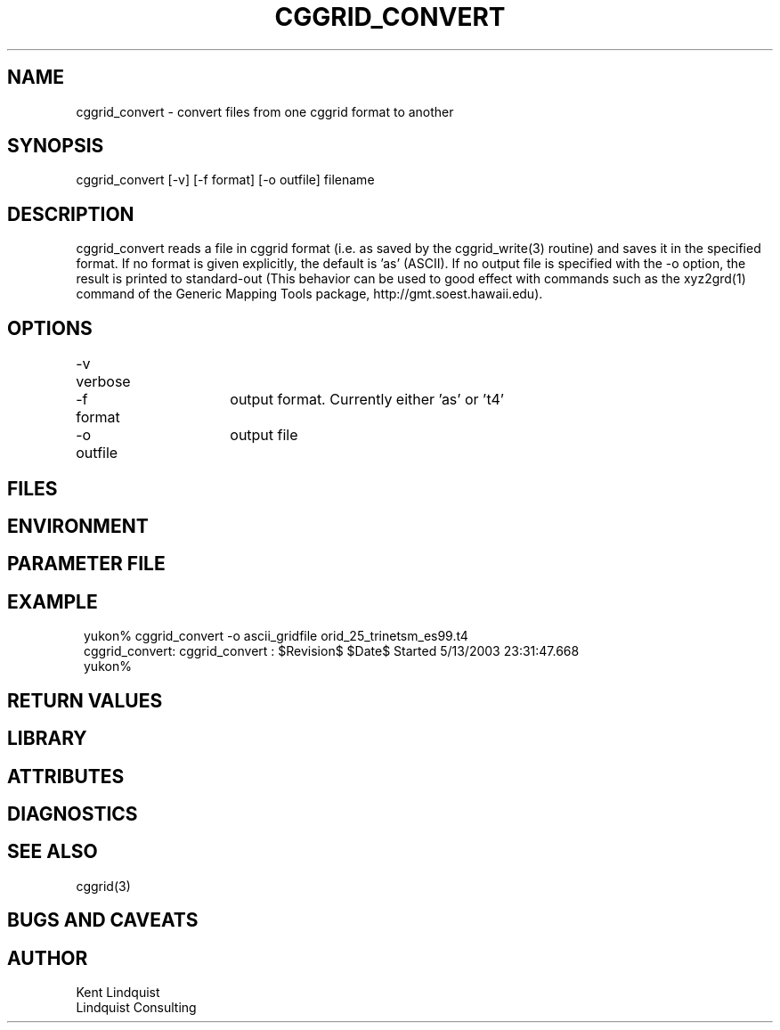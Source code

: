 .TH CGGRID_CONVERT 1 "$Date$"
.SH NAME
cggrid_convert \- convert files from one cggrid format to another
.SH SYNOPSIS
.nf
cggrid_convert [-v] [-f format] [-o outfile] filename
.fi
.SH DESCRIPTION
cggrid_convert reads a file in cggrid format (i.e. as saved by the 
cggrid_write(3) routine) and saves it in the specified format. If no 
format is given explicitly, the default is 'as' (ASCII). If no 
output file is specified with the -o option, the result is printed to 
standard-out (This behavior can be used to good effect with commands 
such as the xyz2grd(1) command of the Generic Mapping Tools package,
http://gmt.soest.hawaii.edu).
.SH OPTIONS
-v	verbose

-f format 	output format. Currently either 'as' or 't4'

-o outfile  	output file
.SH FILES
.SH ENVIRONMENT
.SH PARAMETER FILE
.SH EXAMPLE
.ft CW
.in 2c
.nf
yukon% cggrid_convert -o ascii_gridfile orid_25_trinetsm_es99.t4 
cggrid_convert: cggrid_convert : $Revision$ $Date$ Started  5/13/2003  23:31:47.668
yukon% 
.fi
.in
.ft R
.SH RETURN VALUES
.SH LIBRARY
.SH ATTRIBUTES
.SH DIAGNOSTICS
.SH "SEE ALSO"
.nf
cggrid(3)
.fi
.SH "BUGS AND CAVEATS"
.SH AUTHOR
.nf
Kent Lindquist
Lindquist Consulting
.fi
.\" $Id$
